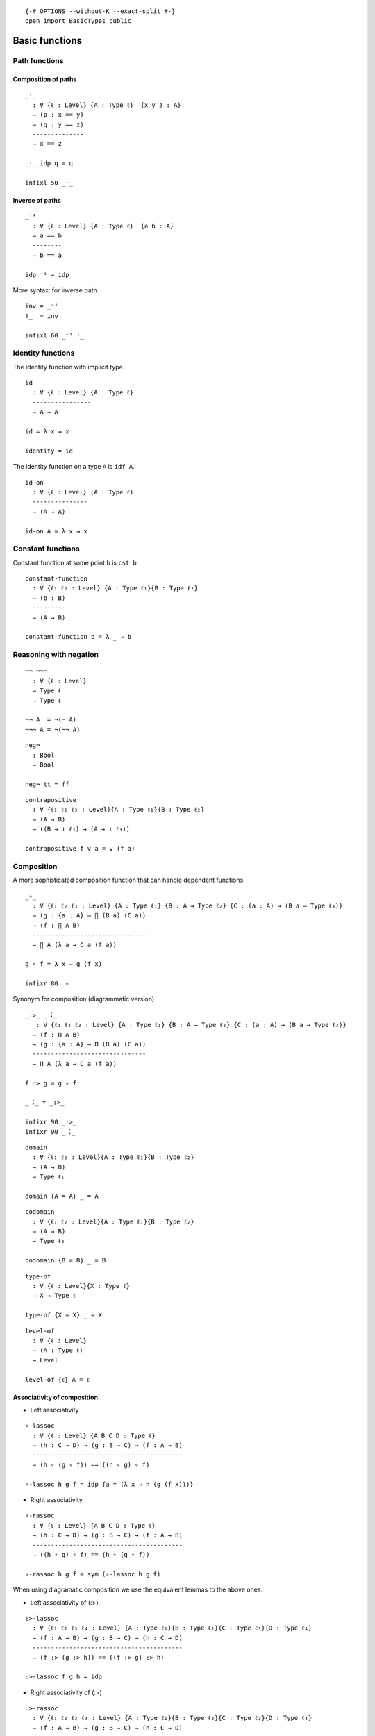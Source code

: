 ::

   {-# OPTIONS --without-K --exact-split #-}
   open import BasicTypes public

Basic functions
---------------

Path functions
~~~~~~~~~~~~~~

Composition of paths
^^^^^^^^^^^^^^^^^^^^

::

   _·_
     : ∀ {ℓ : Level} {A : Type ℓ}  {x y z : A}
     → (p : x == y)
     → (q : y == z)
     --------------
     → x == z

   _·_ idp q = q

   infixl 50 _·_

Inverse of paths
^^^^^^^^^^^^^^^^

::

   _⁻¹
     : ∀ {ℓ : Level} {A : Type ℓ}  {a b : A}
     → a == b
     --------
     → b == a

   idp ⁻¹ = idp

More syntax: for inverse path

::

   inv = _⁻¹
   !_  = inv

   infixl 60 _⁻¹ !_

Identity functions
~~~~~~~~~~~~~~~~~~

The identity function with implicit type.

::

   id
     : ∀ {ℓ : Level} {A : Type ℓ}
     ----------------
     → A → A

   id = λ x → x

   identity = id

The identity function on a type ``A`` is ``idf A``.

::

   id-on
     : ∀ {ℓ : Level} (A : Type ℓ)
     ---------------
     → (A → A)

   id-on A = λ x → x

Constant functions
~~~~~~~~~~~~~~~~~~

Constant function at some point ``b`` is ``cst b``

::

   constant-function
     : ∀ {ℓ₁ ℓ₂ : Level} {A : Type ℓ₁}{B : Type ℓ₂}
     → (b : B)
     ---------
     → (A → B)

   constant-function b = λ _ → b

Reasoning with negation
~~~~~~~~~~~~~~~~~~~~~~~

::

   ¬¬ ¬¬¬
     : ∀ {ℓ : Level}
     → Type ℓ
     → Type ℓ

   ¬¬ A  = ¬(¬ A)
   ¬¬¬ A = ¬(¬¬ A)

::

   neg¬
     : Bool
     → Bool

   neg¬ tt = ff

::

   contrapositive
     : ∀ {ℓ₁ ℓ₂ ℓ₃ : Level}{A : Type ℓ₁}{B : Type ℓ₂}
     → (A → B)
     → ((B → ⊥ ℓ₃) → (A → ⊥ ℓ₃))

   contrapositive f v a = v (f a)

Composition
~~~~~~~~~~~

A more sophisticated composition function that can handle dependent
functions.

::

   _∘_
     : ∀ {ℓ₁ ℓ₂ ℓ₃ : Level} {A : Type ℓ₁} {B : A → Type ℓ₂} {C : (a : A) → (B a → Type ℓ₃)}
     → (g : {a : A} → ∏ (B a) (C a))
     → (f : ∏ A B)
     -------------------------------
     → ∏ A (λ a → C a (f a))

   g ∘ f = λ x → g (f x)

   infixr 80 _∘_

Synonym for composition (diagrammatic version)

::

   _:>_ _︔_
      : ∀ {ℓ₁ ℓ₂ ℓ₃ : Level} {A : Type ℓ₁} {B : A → Type ℓ₂} {C : (a : A) → (B a → Type ℓ₃)}
     → (f : Π A B)
     → (g : {a : A} → Π (B a) (C a))
     -------------------------------
     → Π A (λ a → C a (f a))

   f :> g = g ∘ f

   _︔_ = _:>_

   infixr 90 _:>_
   infixr 90 _︔_

::

   domain
     : ∀ {ℓ₁ ℓ₂ : Level}{A : Type ℓ₁}{B : Type ℓ₂}
     → (A → B)
     → Type ℓ₁

   domain {A = A} _ = A

::

   codomain
     : ∀ {ℓ₁ ℓ₂ : Level}{A : Type ℓ₁}{B : Type ℓ₂}
     → (A → B)
     → Type ℓ₂

   codomain {B = B} _ = B

::

   type-of
     : ∀ {ℓ : Level}{X : Type ℓ}
     → X → Type ℓ

   type-of {X = X} _ = X

::

   level-of
     : ∀ {ℓ : Level}
     → (A : Type ℓ)
     → Level

   level-of {ℓ} A = ℓ

Associativity of composition
^^^^^^^^^^^^^^^^^^^^^^^^^^^^

-  Left associativity

::

   ∘-lassoc
     : ∀ {ℓ : Level} {A B C D : Type ℓ}
     → (h : C → D) → (g : B → C) → (f : A → B)
     -----------------------------------------
     → (h ∘ (g ∘ f)) == ((h ∘ g) ∘ f)

   ∘-lassoc h g f = idp {a = (λ x → h (g (f x)))}

-  Right associativity

::

   ∘-rassoc
     : ∀ {ℓ : Level} {A B C D : Type ℓ}
     → (h : C → D) → (g : B → C) → (f : A → B)
     -----------------------------------------
     → ((h ∘ g) ∘ f) == (h ∘ (g ∘ f))

   ∘-rassoc h g f = sym (∘-lassoc h g f)

When using diagramatic composition we use the equivalent lemmas to the
above ones:

-  Left associativity of (:>)

::

   :>-lassoc
     : ∀ {ℓ₁ ℓ₂ ℓ₃ ℓ₄ : Level} {A : Type ℓ₁}{B : Type ℓ₂}{C : Type ℓ₃}{D : Type ℓ₄}
     → (f : A → B) → (g : B → C) → (h : C → D)
     -----------------------------------------
     → (f :> (g :> h)) == ((f :> g) :> h)

   :>-lassoc f g h = idp

-  Right associativity of (:>)

::

   :>-rassoc
     : ∀ {ℓ₁ ℓ₂ ℓ₃ ℓ₄ : Level} {A : Type ℓ₁}{B : Type ℓ₂}{C : Type ℓ₃}{D : Type ℓ₄}
     → (f : A → B) → (g : B → C) → (h : C → D)
     -----------------------------------------
     → ((f :> g) :>  h) == (f :> (g :> h))

   :>-rassoc f g h = sym (:>-lassoc f g h)

Application
~~~~~~~~~~~

::

   _←_ : ∀ {ℓ₁ ℓ₂ : Level} (A : Type ℓ₁) (B : Type ℓ₂) → Type (ℓ₁ ⊔ ℓ₂)
   B ← A = A → B

::

   _$_
     : ∀ {ℓ₁ ℓ₂ : Level} {A : Type ℓ₁}{B : A → Type ℓ₂}
     → (∀ (x : A) → B x)
     -------------
     → (∀ (x : A) → B x)

   f $ x = f x

   infixr 0 _$_

Natural number operations
~~~~~~~~~~~~~~~~~~~~~~~~~

::

   plus _+ₙ_ : ℕ → ℕ → ℕ
   plus zero     y = y
   plus (succ x) y = succ (plus x y)

::

   infixl 60 _+ₙ_
   _+ₙ_ = plus

   plus' _+ℕ_ : ℕ → ℕ → ℕ
   plus' x zero = x
   plus' x (succ y) = succ (plus' x y)
   _+ℕ_ = plus'


::

   max : ℕ → ℕ → ℕ
   max 0        n = n
   max (succ n) 0 = succ n
   max (succ n) (succ m) = succ (max n m)

::

   min : ℕ → ℕ → ℕ
   min 0        n = 0
   min (succ n) 0 = 0
   min (succ n) (succ m) = succ (min n m)

Now, we prove some lemmas about natural number addition are the
following. Notice in the proofs, the extensive usage of rewriting,
because at this point we have not showed that the equality type is a
congruent relation.

::

   plus-lunit
     :  (n : ℕ)
     ----------------
     → zero +ₙ n == n

   plus-lunit n = refl n

::

   plus-runit
     : (n : ℕ)
     ----------------
     → n +ₙ zero == n

   plus-runit zero     = refl zero
   plus-runit (succ n) rewrite (plus-runit n) = idp

::

   plus-succ
     :  (n m : ℕ)
     ----------------------------------
     → succ (n +ₙ m) == (n +ₙ (succ m))

   plus-succ zero     m = refl (succ m)
   plus-succ (succ n) m rewrite (plus-succ n m) = idp

::

   plus-succ-rs
     : (n m o p : ℕ)
     →        n +ₙ m == o +ₙ p
     --------------------------------
     → n +ₙ (succ m) == o +ₙ (succ p)

   plus-succ-rs 0 m 0 p α rewrite α = idp
   plus-succ-rs 0 m (succ o) p α rewrite α | plus-succ o p = idp
   plus-succ-rs (succ n) m 0 p α rewrite α | ! (plus-succ n m) | α = idp
   plus-succ-rs (succ n) m (succ o) p α rewrite ! α | ! (plus-succ n m) | plus-succ o p | α = idp
   -- other solution, just : ! (plus-succ n m) · ap succ α · (plus-succ o p)

Commutativity

::

   plus-comm
     : (n m : ℕ)
     -----------------
     → n +ₙ m == m +ₙ n

   plus-comm zero     m = inv (plus-runit m)
   plus-comm (succ n) m rewrite (plus-comm n m)  = plus-succ m n

Associativity

::

   plus-assoc
     : (n m p : ℕ)
     ---------------------------------
     → n +ₙ (m +ₙ p) == (n +ₙ m) +ₙ p

   plus-assoc zero     m p = refl (m +ₙ p)
   plus-assoc (succ n) m p  rewrite (plus-assoc n m p) = idp

Coproduct manipulation
~~~~~~~~~~~~~~~~~~~~~~

Functions handy to manipulate coproducts:

::

   +-map
     : ∀ {i j k l : Level} {A : Type i} {B : Type j} {A' : Type k} {B' : Type l}
     → (A → A')
     → (B → B')
     → A + B → A' + B'

   +-map f g = cases (f :> inl) (g :> inr)

   syntax +-map f g = 〈 f ⊕ g 〉

::

   parallell
     : ∀ {ℓ₁ ℓ₂ ℓ₃ : Level} {A : Type ℓ₁} {B : A → Type ℓ₂} {C : (a : A) → (B a → Type ℓ₃)}
     → (f : (a : A) → B a)
     → ((a : A) → C a (f a))
     -------------------------
     → (a : A) → ∑ (B a) (C a)

   parallell f g a = (f a , g a)

::

   syntax parallell f g = 〈 f × g 〉

Curryfication
~~~~~~~~~~~~~

::

   curry
     : ∀ {ℓ₁ ℓ₂ ℓ₃ : Level} {A : Type ℓ₁}{B : A → Type ℓ₂}  {C : Σ A B → Type ℓ₃}
     → ((s : ∑ A B) → C s)
     -------------------------------
     → ((x : A)(y : B x) → C (x , y))

   curry f x y = f (x , y)

Uncurryfication
~~~~~~~~~~~~~~~

::

   unCurry
     : ∀ {ℓ₁ ℓ₂ ℓ₃ : Level} {A : Type ℓ₁}{B : A → Type ℓ₂} {C : Type ℓ₃}
     → (D : (a : A) → B a → C)
     ------------------------
     → (p : ∑ A B) → C

   unCurry D p = D (proj₁ p) (proj₂ p)

::

   uncurry
     : ∀ {ℓ₁ ℓ₂ ℓ₃ : Level} {A : Type ℓ₁} {B : A → Type ℓ₂} {C : (a : A) → (B a → Type ℓ₃)}
     → (f : (a : A) (b : B a) → C a b)
     ---------------------------------
     → (p : ∑ A B) → C (π₁ p) (π₂ p)

   uncurry f (x , y) = f x y


Coproducts functions
~~~~~~~~~~~~~~~~~~~~

::

   inr-is-injective
     : ∀ {ℓ₁ ℓ₂ : Level}{A : Type ℓ₁}{B : Type ℓ₂} {b₁ b₂ : B}
     → inr {A = A}{B} b₁ ≡ inr b₂
     ----------------------------
     → b₁ ≡ b₂

   inr-is-injective idp = idp

::

   inl-is-injective
     : ∀ {ℓ₁ ℓ₂ : Level}{A : Type ℓ₁}{B : Type ℓ₂} {a₁ a₂ : A}
     → inl {A = A}{B} a₁ ≡ inl a₂
     ----------------------------
     → a₁ ≡ a₂

   inl-is-injective idp = idp

Equational reasoning
~~~~~~~~~~~~~~~~~~~~

Equational reasoning is a way to write readable chains of equalities
like in the following proof.

.. code:: text

     t : a ≡ e
     t =
       begin
         a ≡⟨ p ⟩
         b ≡⟨ q ⟩
         c ≡⟨ r ⟩
         d ≡⟨ s ⟩
         e
       ∎

where ``p`` is a path from ``a`` to ``b``, ``q`` is a path from ``b`` to
``c``, and so on.

::

   module
     EquationalReasoning {ℓ : Level} {A : Type ℓ}
     where

Definitional equalness.

::

     _==⟨⟩_
       : ∀ (x {y} : A)
       -----------------
       → x == y → x == y

     _ ==⟨⟩ p = p

     _==⟨idp⟩_  = _==⟨⟩_
     _==⟨refl⟩_ = _==⟨⟩_
     _≡⟨⟩_      = _==⟨⟩_

     infixr 2 _==⟨⟩_ _==⟨idp⟩_ _==⟨refl⟩_ _≡⟨⟩_

Chain:

::

     _==⟨_⟩_
       : (x : A) {y z : A}
       → x == y
       → y == z
       --------
       → x == z

     _ ==⟨ thm ⟩ q = thm · q

Synomyms:

::

     _≡⟨_⟩_ = _==⟨_⟩_

     infixr 2 _==⟨_⟩_ _≡⟨_⟩_

Q.E.D:

::

     _∎
       : (x : A)
       → x == x

     _∎ = λ x → idp

     infix 3 _∎

The begining of a proof:

::

     begin_
       : {x y : A}
       → x == y
       → x == y

     begin_ p = p

     infix 1 begin_

::

   open EquationalReasoning public


Finite iteration of a function
~~~~~~~~~~~~~~~~~~~~~~~~~~~~~~

For any endo-function in :math:`A`, :math:`f: A \to A`, the following
function iterates :math:`n` times :math:`f`

.. math::  f^{n+1}(x) = f (f^{n} (x))

::

   infixl 50 _^_
   _^_
     : ∀ {ℓ : Level} {A : Type ℓ}
     → (f : A → A) → (n : ℕ)
     -----------------------
     → (A → A)

   f ^ 0 = id
   f ^ succ n = λ x → f ((f ^ n) x)

::

   app-comm
     : ∀ {ℓ : Level}{A : Type ℓ}
     → (f : A → A) → (n : ℕ)
     → (x : A)
     ---------------------------------
     → (f ((f ^ n) x) ≡ ((f ^ n) (f x)))

   app-comm f 0 x = idp
   app-comm f (succ n) x rewrite app-comm f n x = idp

::

   app-comm₂
     : ∀ {ℓ : Level}{A : Type ℓ}
     → (f : A → A)
     → (n k : ℕ)
     → (x : A)
     ------------------------------------------
     → ((f ^ (n +ₙ k)) x) ≡ (f ^ n) ((f ^ k) x)

   app-comm₂ f 0 0 x = idp
   app-comm₂ f 0 (succ k) x = idp
   app-comm₂ f (succ n) 0 x rewrite plus-runit n  = idp
   app-comm₂ f (succ n) (succ k) x rewrite app-comm₂ f n (succ k) x = idp


::

   app-comm₃
      : ∀ {ℓ : Level}{A : Type ℓ}
      → (f : A → A)
      → (k n : ℕ)
      → (x : A)
      ------------------------------------------
      → (f ^ k) ((f ^ n) x) ≡ (f ^ n) ((f ^ k) x)

   app-comm₃ f k 0 x = idp
   app-comm₃ f k n@(succ _) x =
      begin
         (f ^ k) ((f ^ n) x)
         ≡⟨ ! (app-comm₂ f k n x) ⟩
         (f ^ (k +ₙ n)) x
         ≡⟨ temp-ap (λ p → (f ^ p) x) (plus-comm k n) ⟩
         (f ^ (n +ₙ k)) x
         ≡⟨ app-comm₂ f n k x ⟩
         (f ^ n) ((f ^ k) x)
         ∎
         where
         temp-ap
            : ∀ {ℓ₁ ℓ₂ : Level} {A : Type ℓ₁}{B : Type ℓ₂}
            → (f : A → B) {a₁ a₂ : A}
            → a₁ == a₂
            --------------
            → f a₁ == f a₂

         temp-ap f idp = idp

